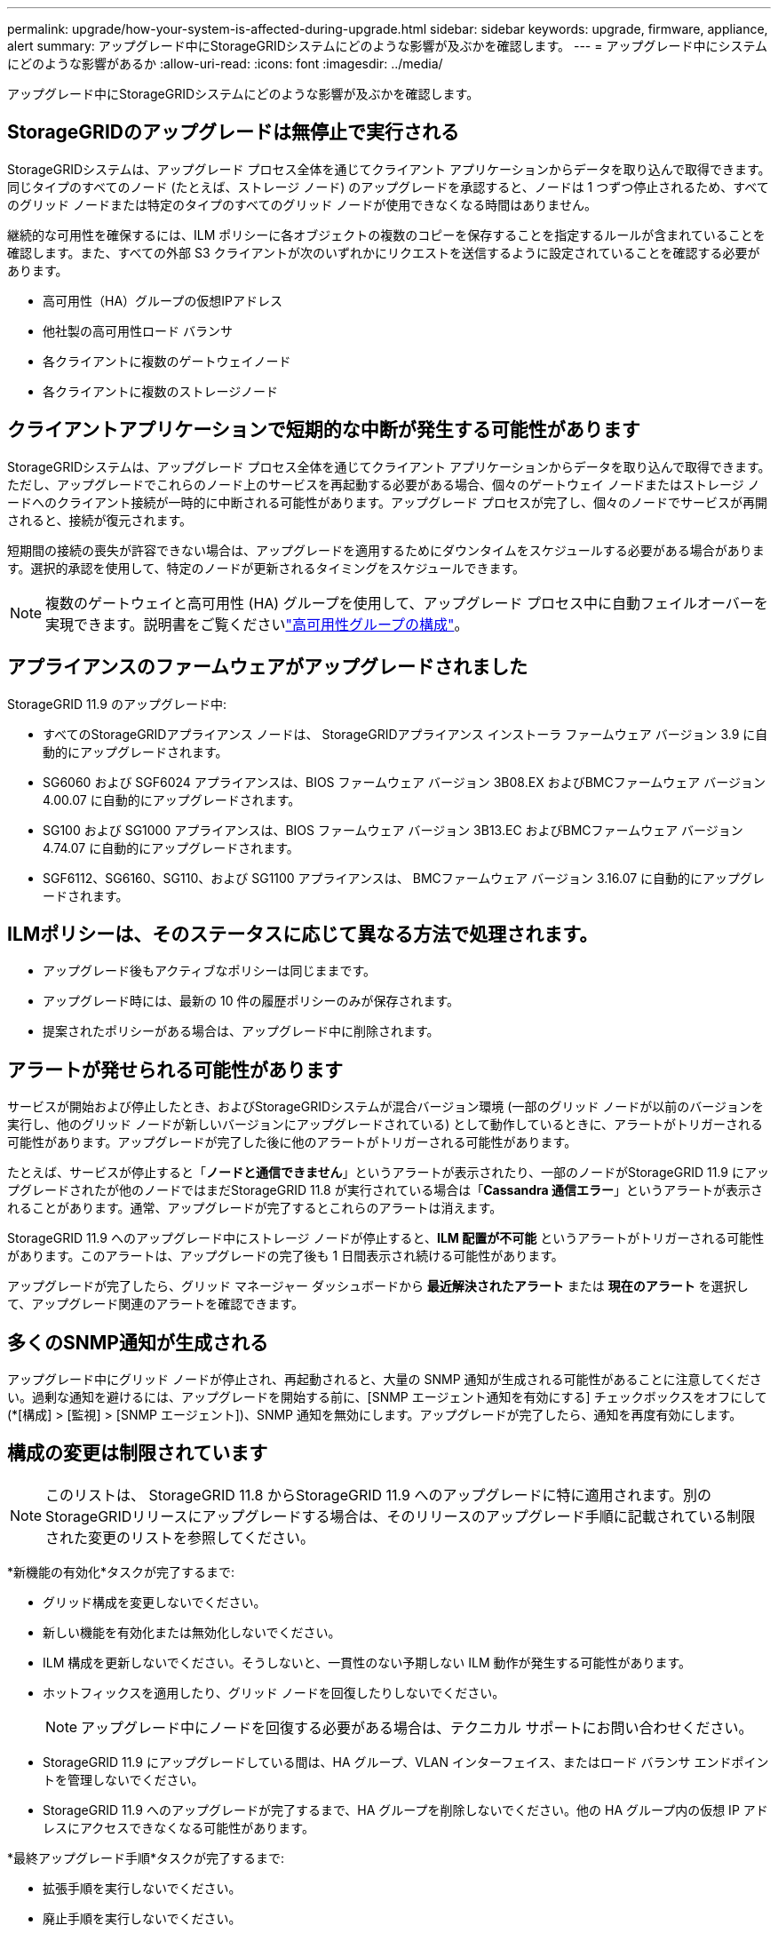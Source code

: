 ---
permalink: upgrade/how-your-system-is-affected-during-upgrade.html 
sidebar: sidebar 
keywords: upgrade, firmware, appliance, alert 
summary: アップグレード中にStorageGRIDシステムにどのような影響が及ぶかを確認します。 
---
= アップグレード中にシステムにどのような影響があるか
:allow-uri-read: 
:icons: font
:imagesdir: ../media/


[role="lead"]
アップグレード中にStorageGRIDシステムにどのような影響が及ぶかを確認します。



== StorageGRIDのアップグレードは無停止で実行される

StorageGRIDシステムは、アップグレード プロセス全体を通じてクライアント アプリケーションからデータを取り込んで取得できます。同じタイプのすべてのノード (たとえば、ストレージ ノード) のアップグレードを承認すると、ノードは 1 つずつ停止されるため、すべてのグリッド ノードまたは特定のタイプのすべてのグリッド ノードが使用できなくなる時間はありません。

継続的な可用性を確保するには、ILM ポリシーに各オブジェクトの複数のコピーを保存することを指定するルールが含まれていることを確認します。また、すべての外部 S3 クライアントが次のいずれかにリクエストを送信するように設定されていることを確認する必要があります。

* 高可用性（HA）グループの仮想IPアドレス
* 他社製の高可用性ロード バランサ
* 各クライアントに複数のゲートウェイノード
* 各クライアントに複数のストレージノード




== クライアントアプリケーションで短期的な中断が発生する可能性があります

StorageGRIDシステムは、アップグレード プロセス全体を通じてクライアント アプリケーションからデータを取り込んで取得できます。ただし、アップグレードでこれらのノード上のサービスを再起動する必要がある場合、個々のゲートウェイ ノードまたはストレージ ノードへのクライアント接続が一時的に中断される可能性があります。アップグレード プロセスが完了し、個々のノードでサービスが再開されると、接続が復元されます。

短期間の接続の喪失が許容できない場合は、アップグレードを適用するためにダウンタイムをスケジュールする必要がある場合があります。選択的承認を使用して、特定のノードが更新されるタイミングをスケジュールできます。


NOTE: 複数のゲートウェイと高可用性 (HA) グループを使用して、アップグレード プロセス中に自動フェイルオーバーを実現できます。説明書をご覧くださいlink:../admin/configure-high-availability-group.html["高可用性グループの構成"]。



== アプライアンスのファームウェアがアップグレードされました

StorageGRID 11.9 のアップグレード中:

* すべてのStorageGRIDアプライアンス ノードは、 StorageGRIDアプライアンス インストーラ ファームウェア バージョン 3.9 に自動的にアップグレードされます。
* SG6060 および SGF6024 アプライアンスは、BIOS ファームウェア バージョン 3B08.EX およびBMCファームウェア バージョン 4.00.07 に自動的にアップグレードされます。
* SG100 および SG1000 アプライアンスは、BIOS ファームウェア バージョン 3B13.EC およびBMCファームウェア バージョン 4.74.07 に自動的にアップグレードされます。
* SGF6112、SG6160、SG110、および SG1100 アプライアンスは、 BMCファームウェア バージョン 3.16.07 に自動的にアップグレードされます。




== ILMポリシーは、そのステータスに応じて異なる方法で処理されます。

* アップグレード後もアクティブなポリシーは同じままです。
* アップグレード時には、最新の 10 件の履歴ポリシーのみが保存されます。
* 提案されたポリシーがある場合は、アップグレード中に削除されます。




== アラートが発せられる可能性があります

サービスが開始および停止したとき、およびStorageGRIDシステムが混合バージョン環境 (一部のグリッド ノードが以前のバージョンを実行し、他のグリッド ノードが新しいバージョンにアップグレードされている) として動作しているときに、アラートがトリガーされる可能性があります。アップグレードが完了した後に他のアラートがトリガーされる可能性があります。

たとえば、サービスが停止すると「*ノードと通信できません*」というアラートが表示されたり、一部のノードがStorageGRID 11.9 にアップグレードされたが他のノードではまだStorageGRID 11.8 が実行されている場合は「*Cassandra 通信エラー*」というアラートが表示されることがあります。通常、アップグレードが完了するとこれらのアラートは消えます。

StorageGRID 11.9 へのアップグレード中にストレージ ノードが停止すると、*ILM 配置が不可能* というアラートがトリガーされる可能性があります。このアラートは、アップグレードの完了後も 1 日間表示され続ける可能性があります。

アップグレードが完了したら、グリッド マネージャー ダッシュボードから *最近解決されたアラート* または *現在のアラート* を選択して、アップグレード関連のアラートを確認できます。



== 多くのSNMP通知が生成される

アップグレード中にグリッド ノードが停止され、再起動されると、大量の SNMP 通知が生成される可能性があることに注意してください。過剰な通知を避けるには、アップグレードを開始する前に、[SNMP エージェント通知を有効にする] チェックボックスをオフにして (*[構成] > [監視] > [SNMP エージェント])、SNMP 通知を無効にします。アップグレードが完了したら、通知を再度有効にします。



== 構成の変更は制限されています


NOTE: このリストは、 StorageGRID 11.8 からStorageGRID 11.9 へのアップグレードに特に適用されます。別のStorageGRIDリリースにアップグレードする場合は、そのリリースのアップグレード手順に記載されている制限された変更のリストを参照してください。

*新機能の有効化*タスクが完了するまで:

* グリッド構成を変更しないでください。
* 新しい機能を有効化または無効化しないでください。
* ILM 構成を更新しないでください。そうしないと、一貫性のない予期しない ILM 動作が発生する可能性があります。
* ホットフィックスを適用したり、グリッド ノードを回復したりしないでください。
+

NOTE: アップグレード中にノードを回復する必要がある場合は、テクニカル サポートにお問い合わせください。

* StorageGRID 11.9 にアップグレードしている間は、HA グループ、VLAN インターフェイス、またはロード バランサ エンドポイントを管理しないでください。
* StorageGRID 11.9 へのアップグレードが完了するまで、HA グループを削除しないでください。他の HA グループ内の仮想 IP アドレスにアクセスできなくなる可能性があります。


*最終アップグレード手順*タスクが完了するまで:

* 拡張手順を実行しないでください。
* 廃止手順を実行しないでください。




== テナントマネージャからバケットの詳細を表示したり、バケットを管理したりすることはできません

StorageGRID 11.9 へのアップグレード中 (つまり、システムが混在バージョン環境で動作している間) は、テナント マネージャを使用してバケットの詳細を表示したり、バケットを管理したりすることはできません。テナント マネージャーの [バケット] ページに、次のいずれかのエラーが表示されます。

* 11.9 にアップグレードしている間は、この API は使用できません。
* 11.9 にアップグレードしている間は、テナント マネージャーでバケットのバージョン管理の詳細を表示することはできません。


このエラーは、11.9 へのアップグレードが完了すると解決されます。

.回避策
11.9 へのアップグレードが進行中は、テナント マネージャを使用する代わりに、次のツールを使用してバケットの詳細を表示したり、バケットを管理したりします。

* バケットに対して標準的なS3操作を実行するには、link:../s3/operations-on-buckets.html["S3 REST API"]またはlink:../tenant/understanding-tenant-management-api.html["テナント管理API"]。
* バケットに対してStorageGRIDカスタム操作 (バケットの一貫性の表示と変更、最終アクセス時間の更新の有効化または無効化、検索統合の構成など) を実行するには、テナント管理 API を使用します。

